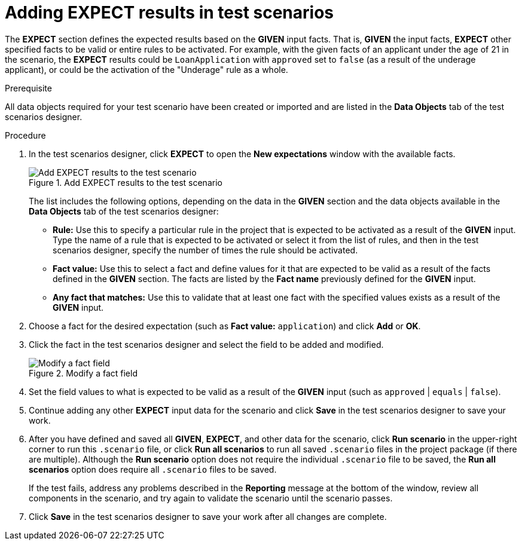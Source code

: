 [id='test-scenarios-EXPECT-proc']
= Adding EXPECT results in test scenarios

The *EXPECT* section defines the expected results based on the *GIVEN* input facts. That is, *GIVEN* the input facts, *EXPECT* other specified facts to be valid or entire rules to be activated. For example, with the given facts of an applicant under the age of 21 in the scenario, the *EXPECT* results could be `LoanApplication` with `approved` set to `false` (as a result of the underage applicant), or could be the activation of the "Underage" rule as a whole.

.Prerequisite
All data objects required for your test scenario have been created or imported and are listed in the *Data Objects* tab of the test scenarios designer.

.Procedure
. In the test scenarios designer, click *EXPECT* to open the *New expectations* window with the available facts.
+
.Add EXPECT results to the test scenario
image::test-scenario-expected-rules.png[Add EXPECT results to the test scenario]
+
The list includes the following options, depending on the data in the *GIVEN* section and the data objects available in the *Data Objects* tab of the test scenarios designer:

* *Rule:* Use this to specify a particular rule in the project that is expected to be activated as a result of the *GIVEN* input. Type the name of a rule that is expected to be activated or select it from the list of rules, and then in the test scenarios designer, specify the number of times the rule should be activated.
* *Fact value:* Use this to select a fact and define values for it that are expected to be valid as a result of the facts defined in the *GIVEN* section. The facts are listed by the *Fact name* previously defined for the *GIVEN* input.
* *Any fact that matches:* Use this to validate that at least one fact with the specified values exists as a result of the *GIVEN* input.
+
. Choose a fact for the desired expectation (such as *Fact value:* `application`) and click *Add* or *OK*.
. Click the fact in the test scenarios designer and select the field to be added and modified.
+
.Modify a fact field
image::test-scenario-field-value.png[Modify a fact field]
+
. Set the field values to what is expected to be valid as a result of the *GIVEN* input (such as `approved` | `equals` | `false`).
. Continue adding any other *EXPECT* input data for the scenario and click *Save* in the test scenarios designer to save your work.
. After you have defined and saved all *GIVEN*, *EXPECT*, and other data for the scenario, click *Run scenario* in the upper-right corner to run this `.scenario` file, or click *Run all scenarios* to run all saved `.scenario` files in the project package (if there are multiple). Although the *Run scenario* option does not require the individual `.scenario` file to be saved, the *Run all scenarios* option does require all `.scenario` files to be saved.
+
If the test fails, address any problems described in the *Reporting* message at the bottom of the window, review all components in the scenario, and try again to validate the scenario until the scenario passes.
+
. Click *Save* in the test scenarios designer to save your work after all changes are complete.
